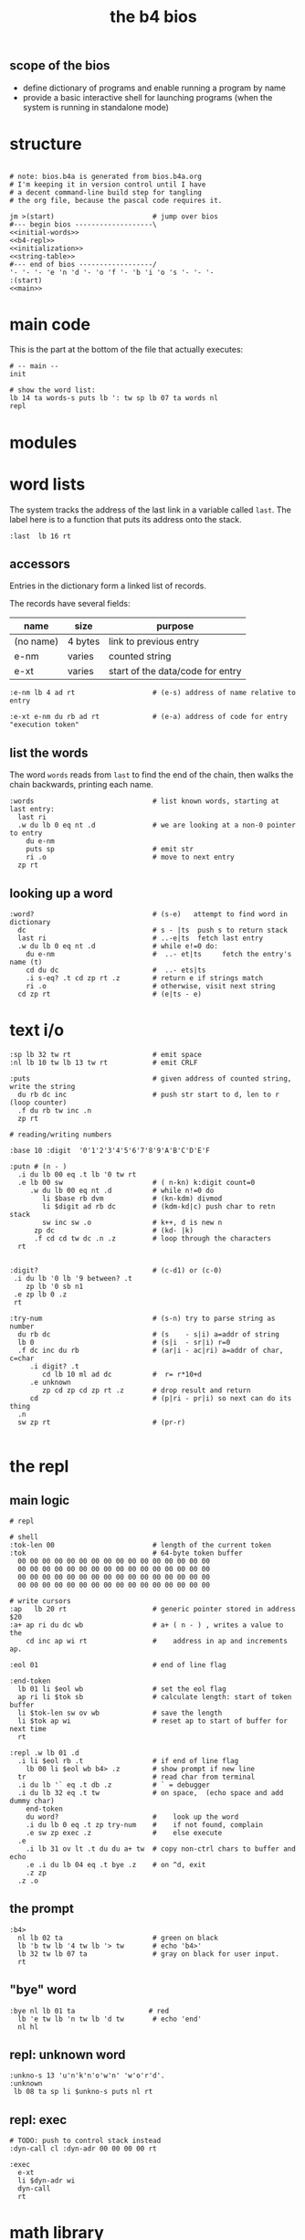 #+title: the b4 bios

** scope of the bios

- define dictionary of programs and enable running a program by name
- provide a basic interactive shell for launching programs (when the system is running in standalone mode)

* structure

#+begin_src b4a :tangle bios.b4a :noweb yes

# note: bios.b4a is generated from bios.b4a.org
# I'm keeping it in version control until I have
# a decent command-line build step for tangling
# the org file, because the pascal code requires it.

jm >(start)                        # jump over bios
#--- begin bios -------------------\
<<initial-words>>
<<b4-repl>>
<<initialization>>
<<string-table>>
#--- end of bios ------------------/
'- '- '- 'e 'n 'd '- 'o 'f '- 'b 'i 'o 's '- '- '-
:(start)
<<main>>
#+end_src

* main code

This is the part at the bottom of the file that actually executes:

#+name: main
#+begin_src b4a
# -- main --
init

# show the word list:
lb 14 ta words-s puts lb ': tw sp lb 07 ta words nl
repl
#+end_src

* modules
* word lists

The system tracks the address of the last link in a variable called =last=.
The label here is to a function that puts its address onto the stack.

#+name: last
#+begin_src b4a
:last  lb 16 rt
#+end_src

** accessors

Entries in the dictionary form a linked list of records.

The records have several fields:

| name      | size    | purpose                          |
|-----------+---------+----------------------------------|
| (no name) | 4 bytes | link to previous entry           |
| e-nm      | varies  | counted string                   |
| e-xt      | varies  | start of the data/code for entry |


#+name: e-nm
#+begin_src b4a
:e-nm lb 4 ad rt                   # (e-s) address of name relative to entry
#+end_src

#+name: e-xt
#+begin_src b4a
:e-xt e-nm du rb ad rt             # (e-a) address of code for entry "execution token"
#+end_src

** list the words

The word =words= reads from =last= to find the end of the chain, then
walks the chain backwards, printing each name.

#+name: words
#+begin_src b4a
:words                             # list known words, starting at last entry:
  last ri
  .w du lb 0 eq nt .d              # we are looking at a non-0 pointer to entry
    du e-nm
    puts sp                        # emit str
    ri .o                          # move to next entry
  zp rt
#+end_src

** looking up a word

#+name: word?
#+begin_src b4a
:word?                             # (s-e)   attempt to find word in dictionary
  dc                               # s - |ts  push s to return stack
  last ri                          # ..-e|ts  fetch last entry
  .w du lb 0 eq nt .d              # while e!=0 do:
    du e-nm                        #  ..- et|ts     fetch the entry's name (t)
    cd du dc                       #  ..- ets|ts
    .i s-eq? .t cd zp rt .z        # return e if strings match
    ri .o                          # otherwise, visit next string
  cd zp rt                         # (e|ts - e)
#+end_src

* text i/o

#+name: b4-io-words
#+begin_src b4a
:sp lb 32 tw rt                    # emit space
:nl lb 10 tw lb 13 tw rt           # emit CRLF
#+end_src

#+name: puts
#+begin_src b4a
:puts                              # given address of counted string, write the string
  du rb dc inc                     # push str start to d, len to r (loop counter)
  .f du rb tw inc .n
  zp rt
#+end_src

#+name: putn/base
#+begin_src b4a
# reading/writing numbers

:base 10 :digit  '0'1'2'3'4'5'6'7'8'9'A'B'C'D'E'F
#+end_src

#+name: putn
#+begin_src b4a
:putn # (n - )
  .i du lb 00 eq .t lb '0 tw rt
  .e lb 00 sw                      # ( n-kn) k:digit count=0
     .w du lb 00 eq nt .d          # while n!=0 do
        li $base rb dvm            # (kn-kdm) divmod
        li $digit ad rb dc         # (kdm-kd|c) push char to retn stack
        sw inc sw .o               # k++, d is new n
      zp dc                        # (kd- |k)
      .f cd cd tw dc .n .z         # loop through the characters
  rt

#+end_src


#+name: try-num
#+begin_src b4a
:digit?                            # (c-d1) or (c-0)
 .i du lb '0 lb '9 between? .t
    zp lb '0 sb n1
 .e zp lb 0 .z
 rt

:try-num                           # (s-n) try to parse string as number
  du rb dc                         # (s    - s|i) a=addr of string
  lb 0                             # (s|i  - sr|i) r=0
  .f dc inc du rb                  # (ar|i - ac|ri) a=addr of char, c=char
     .i digit? .t
        cd lb 10 ml ad dc          #  r= r*10+d
     .e unknown
        zp cd zp cd zp rt .z       # drop result and return
     cd                            # (p|ri - pr|i) so next can do its thing
  .n
  sw zp rt                         # (pr-r)

#+end_src

* the repl
** main logic
#+name: b4-repl
#+begin_src b4a
# repl

# shell
:tok-len 00                        # length of the current token
:tok                               # 64-byte token buffer
  00 00 00 00 00 00 00 00 00 00 00 00 00 00 00 00
  00 00 00 00 00 00 00 00 00 00 00 00 00 00 00 00
  00 00 00 00 00 00 00 00 00 00 00 00 00 00 00 00
  00 00 00 00 00 00 00 00 00 00 00 00 00 00 00 00

# write cursors
:ap   lb 20 rt                     # generic pointer stored in address $20
:a+ ap ri du dc wb                 # a+ ( n - ) , writes a value to the
    cd inc ap wi rt                #    address in ap and increments ap.

:eol 01                            # end of line flag

:end-token
  lb 01 li $eol wb                 # set the eol flag
  ap ri li $tok sb                 # calculate length: start of token buffer
  li $tok-len sw ov wb             # save the length
  li $tok ap wi                    # reset ap to start of buffer for next time
  rt

:repl .w lb 01 .d
  .i li $eol rb .t                 # if end of line flag
    lb 00 li $eol wb b4> .z        # show prompt if new line
  tr                               # read char from terminal
  .i du lb '` eq .t db .z          # ` = debugger
  .i du lb 32 eq .t tw             # on space,  (echo space and add dummy char)
    end-token
    du word?                       #    look up the word
    .i du lb 0 eq .t zp try-num    #    if not found, complain
    .e sw zp exec .z               #    else execute
  .e
    .i lb 31 ov lt .t du du a+ tw  # copy non-ctrl chars to buffer and echo
    .e .i du lb 04 eq .t bye .z    # on ^d, exit
    .z zp
  .z .o
#+end_src

** the prompt
#+name: b4-prompt
#+begin_src b4a
:b4>
  nl lb 02 ta                      # green on black
  lb 'b tw lb '4 tw lb '> tw       # echo 'b4>'
  lb 32 tw lb 07 ta                # gray on black for user input.
  rt
#+end_src

** "bye" word
#+name: bye
#+begin_src b4a
:bye nl lb 01 ta                  # red
  lb 'e tw lb 'n tw lb 'd tw       # echo 'end'
  nl hl
#+end_src

** repl: unknown word
#+name: unknown
#+begin_src b4a
:unkno-s 13 'u'n'k'n'o'w'n' 'w'o'r'd'.
:unknown
 lb 08 ta sp li $unkno-s puts nl rt
#+end_src

** repl: exec
#+name: dyn-call
#+begin_src b4a
# TODO: push to control stack instead
:dyn-call cl :dyn-adr 00 00 00 00 rt
#+end_src

#+name: exec
#+begin_src b4a
:exec
  e-xt
  li $dyn-adr wi
  dyn-call
  rt
#+end_src

* math library

** public words
#+name: inc
#+begin_src b4a
:inc  lb 01 ad rt
#+end_src

#+name: dec
#+begin_src b4a
:dec  lb 01 sb rt
#+end_src

** private words
#+name: b4-math
#+begin_src b4a

:dvm  # n d
  ov ov md      # (xy-xy|m)
  dc dv cd rt   # (xy|m-dm|)

:between?                          # (x hi lo - x f)
  du dc lt nt                      # (x <=hi? |lo)  (x<=y is -.(y>x))
  ov cd sw lt nt an rt             # (x f)

:n1 lb 00 nt rt                    # TODO: better way to write "-1"

#+end_src

* string compare
#+name: s-eq?
#+begin_src b4a
# string compare
:s-eq?                             # (st-?) are strings s and t the same?
  .i ov ov eq .t eq rt .z          # a. if the addresses are the same, return 1
  .i ov rb du dc ov rb eq nt .t    # b. (st-st?|n) if the lengths are different,
     cd zp eq rt .z                #   drop loop counter and return 0 (we know eq=0 from a.)
  .f inc sw inc                    # st-TS  -> next char (doesn't matter that we swap order)
     .i ov rb ov rb eq nt .t       # if the characters are not equal
        cd zp eq rt .z .n          #   drop counter and return 0 (same as in b. before)
  zp zp lb 1 rt                    # everything matched, so return 1
#+end_src

* the compiler
#+name: here
#+begin_src b4a
:here  lb 12 rt
#+end_src

#+name: comma
#+begin_src b4a
:, here ri du dc wb
    cd inc here wi rt              # ',' is same as 'a+' but for heap
#+end_src

* the memory manager
** private words
#+name: b4-mm
#+begin_src b4a
# memory management

# this is meant to be a separate area from the main forth heap.
# the forth heap is basically unmanaged, contiguous memory.
# this area is meant for dynamicaally allocated buffers.

:m0 li 00 02 00 00 rt                 # $0200 = addres 512 (little-endian)
:mm-next rt
:mm-size lb 04 ad rt                  # field for size of the block, in bytes
:mm-used lb 08 ad rt                  # field for used amount (in bytes)
:mm-data lb 12 ad rt
:mm-split lb 10 ad rt                 # split blocks if at least this many bytes left

:mm-init
  lb 00 m0 mm-next wi                 # initial 'next' is 0 (null)
  lb 01 lb 12 sh m0 mm-size wi        # initial size (1<<12 = 4kb) TODO: calculate this
  lb 00 m0 mm-used wi                 # initial used = 0
  rt


:mm-align                             # (n-n) align n to cell size
  lb 04 ov lb 03 an sb lb 03 an       # (n-nk) k= (4-(n&3))&3
  ad rt                               # (nk-a)


# memory management -- alloc / free

:mu 00 00 00 00 :ms 00 00 00 00       # local variables for alloc
:mp 00 00 00 00

:mm-claim                             # (-a) claim mp (and possibly split end off)
  @mp mm-used @mu wi                  # (-) mem[a] := used
  @mp mm-size ri @ms sb               # (-r) remainder = block size - size
  .i mm-split ov lt .t                # (r-r) if worth splitting
    # shrink old block:
    @ms @mp mm-size wi                # (r-r) mem[mp+SIZE] = ms
    @mp mm-data @ms ad                # (r-rn) n=(mp+DATA)+ms  (n=new next)
    du @mp mm-next du ri dc wi        # (rn-rn|o) mem[mp+NEXT]=n, o=old next
    # add new block:
    du mm-next cd wi                  # (rn|o-rn) mem[n+NEXT]=old_next
    sw lb 0 mm-data sb                # (rn-nz) z: new size (remainder-header size)
    ov mm-size wi                     # (nz-n) mem[n+SIZE]=z
    mm-used lb 0 wi .z                # (n-)  mem[n+USED]=0
  @mp rt                              # (-a) address of block

#+end_src

** public words
#+name: mm-claim
#+begin_src b4a

#+end_src


#+name: mm-alloc
#+begin_src b4a
:mm-alloc                             # (n-a) allocate block of n bytes
  du !mu                              # (n-) store needed buffer size in mu(sed)
  mm-align !ms                        # (n-) round up to word and store in ms(ize)
  m0 !mp                              #  p = pointer (set to start block)
  :mm-loop
    .i @mp @ms mm-size lt             # if mn < mem[p+SIZE]
       @mp mm-used ri lb 0 eq an      #    and mem[p+USED]=0
    .t @mp mm-claim rt
    .e @mp mm-next ri                 # consider p^.next
       .i du @mp lb 0 eq .t rt        # if next=null return null
       .e !mp .z .z                   # else update p
  jm $mm-loop
#+end_src


#+name: mm-free
#+begin_src b4a
:mm-free                              # (a-) deallocate block
  lb 0 wi sw                          # (a-0a)
  lb 0 mm-data sb mm-used ri ad       # (0a-b) b=(a-DATA)+USED
  wi rt                               # mem[b]:0
#+end_src

* initial dictionary
#+name: initial-words
#+begin_src b4a :noweb yes :noweb-prefix no
  :last^ 00 00 00 00 04 'l'a's't
    <<last>>
  :inc^ $last^ 03 'i'n'c
    <<inc>>
  :dec^ $inc^ 03 'd'e'c
    <<dec>>
    <<b4-math>>
    <<b4-io-words>>
  :bye^ $dec^ 03 'b'y'e
    <<bye>>
    <<b4-prompt>>
  :puts^ $bye^ 04 'p'u't's
    <<puts>>
  :e-nm^ $puts^ 04 'e'-'n'm
    <<e-nm>>
  :e-xt^ $e-nm^ 04 'e'-'x't
    <<e-xt>>
    <<last>>
  :words^ $e-xt^ 05 'w'o'r'd's
    <<words>>
    <<dyn-call>>
  :exec^ $words^ 04 'e'x'e'c
    <<exec>>
  :s-eq^ $exec^ 04 's'-'e'q
    <<s-eq?>>
  :word?^ $s-eq^ 05 'w'o'r'd'?
    <<word?>>
    <<unknown>>
    <<putn/base>>
  :putn^ $word?^ 04 'p'u't'n
    <<putn>>
    <<try-num>>
    <<b4-mm>>
  :here^ $putn^ 04 'h'e'r'e
    <<here>>
  :,^ $here^ 01 ',
    <<comma>>
  :mm-alloc^ $,^ 08 'm'm'-'a'l'l'o'c
    <<mm-alloc>>
  :mm-free^ $mm-alloc^ 07 'm'm'-'f'r'e'e
    <<mm-free>>
#+end_src

* initialization

At runtime, we need to initialize some variables:

This is setting the variable =ap= to the start of the token buffer,
and then sets the =last= pointer to the last defined word in the
dictionary.

#+name: initialization
#+begin_src b4a
:init
  li $tok ap wi                    # set ap = tok
  li $mm-free^ last  wi
  rt
#+end_src

* string table

This just gives names to strings that appear in output.
Since they just happen to match words already in the dictionary,
these should probably just be inlined or turned into a macro.

#+name: string-table
#+begin_src b4a
# string table
:words-s li $words^ e-nm rt
:word?-s li $word? e-nm rt
#+end_src
